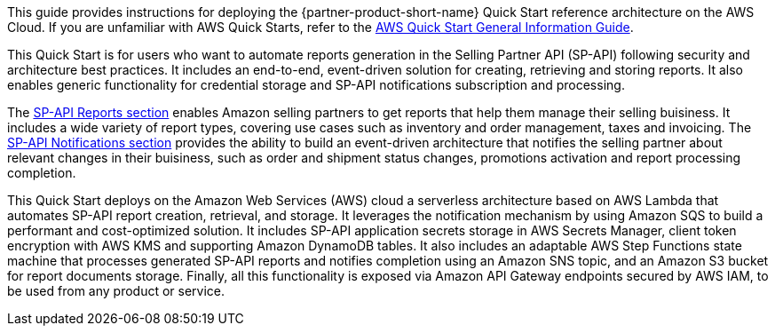 This guide provides instructions for deploying the {partner-product-short-name} Quick Start reference architecture on the AWS Cloud. If you are unfamiliar with AWS Quick Starts, refer to the https://fwd.aws/rA69w?[AWS Quick Start General Information Guide^].

This Quick Start is for users who want to automate reports generation in the Selling Partner API (SP-API) following security and architecture best practices. It includes an end-to-end, event-driven solution for creating, retrieving and storing reports. It also enables generic functionality for credential storage and SP-API notifications subscription and processing.
// Briefly describe the software. Use consistent and clear branding. 
// Include the benefits of using the software on AWS, and provide details on usage scenarios.

The https://developer-docs.amazon.com/sp-api/docs/reports-api-v2021-06-30-use-case-guide[SP-API Reports section^] enables Amazon selling partners to get reports that help them manage their selling buisiness. It includes a wide variety of report types, covering use cases such as inventory and order management, taxes and invoicing. The https://developer-docs.amazon.com/sp-api/docs/notifications-api-v1-use-case-guide[SP-API Notifications section^] provides the ability to build an event-driven architecture that notifies the selling partner about relevant changes in their buisiness, such as order and shipment status changes, promotions activation and report processing completion.

This Quick Start deploys on the Amazon Web Services (AWS) cloud a serverless architecture based on AWS Lambda that automates SP-API report creation, retrieval, and storage. It leverages the notification mechanism by using Amazon SQS to build a performant and cost-optimized solution. It includes SP-API application secrets storage in AWS Secrets Manager, client token encryption with AWS KMS and supporting Amazon DynamoDB tables. It also includes an adaptable AWS Step Functions state machine that processes generated SP-API reports and notifies completion using an Amazon SNS topic, and an Amazon S3 bucket for report documents storage. Finally, all this functionality is exposed via Amazon API Gateway endpoints secured by AWS IAM, to be used from any product or service.